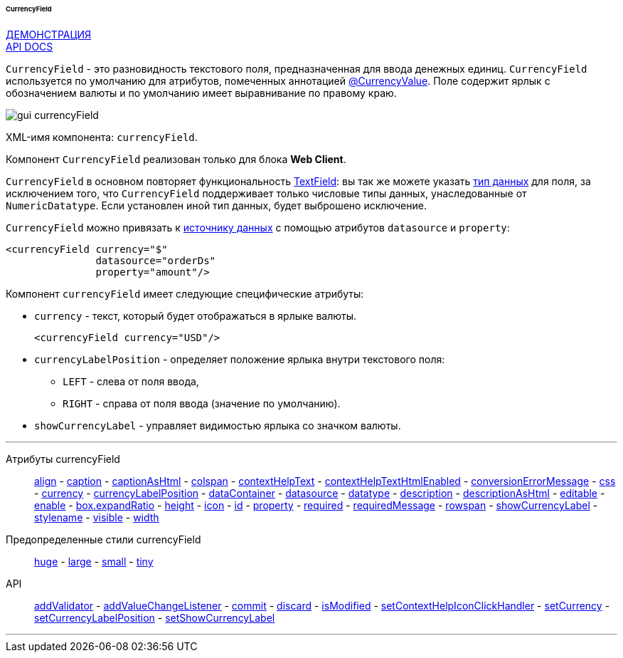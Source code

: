 :sourcesdir: ../../../../../../source

[[gui_CurrencyField]]
====== CurrencyField

++++
<div class="manual-live-demo-container">
    <a href="https://demo.cuba-platform.com/sampler/open?screen=simple-currencyfield" class="live-demo-btn" target="_blank">ДЕМОНСТРАЦИЯ</a>
</div>
++++

++++
<div class="manual-live-demo-container">
    <a href="http://files.cuba-platform.com/javadoc/cuba/7.0/com/haulmont/cuba/gui/components/CurrencyField.html" class="api-docs-btn" target="_blank">API DOCS</a>
</div>
++++

`CurrencyField` - это разновидность текстового поля, предназначенная для ввода денежных единиц. `CurrencyField` используется по умолчанию для атрибутов, помеченных аннотацией <<currencyValue_annotation,@CurrencyValue>>. Поле содержит ярлык с обозначением валюты и по умолчанию имеет выравнивание по правому краю.

image::gui_currencyField.png[align="center"]

XML-имя компонента: `currencyField`.

Компонент `CurrencyField` реализован только для блока *Web Client*.

`CurrencyField` в основном повторяет функциональность <<gui_TextField,TextField>>: вы так же можете указать <<datatype,тип данных>> для поля, за исключением того, что `CurrencyField` поддерживает только числовые типы данных, унаследованные от `NumericDatatype`. Если установлен иной тип данных, будет выброшено исключение.

`CurrencyField` можно привязать к <<datasources,источнику данных>> с помощью атрибутов `datasource` и `property`:

[source,xml]
----
<currencyField currency="$"
               datasource="orderDs"
               property="amount"/>
----

Компонент `currencyField` имеет следующие специфические атрибуты:

[[gui_CurrencyField_currency]]
* `currency` - текст, который будет отображаться в ярлыке валюты.
+
[source,xml]
----
<currencyField currency="USD"/>
----

[[gui_CurrencyField_currencyLabelPosition]]
* `currencyLabelPosition` - определяет положение ярлыка внутри текстового поля:
+
--
** `LEFT` - слева от поля ввода,
** `RIGHT` - справа от поля ввода (значение по умолчанию).
--

[[gui_CurrencyField_showCurrencyLabel]]
* `showCurrencyLabel` - управляет видимостью ярлыка со значком валюты.

'''

Атрибуты currencyField::

<<gui_attr_align,align>> -
<<gui_attr_caption,caption>> -
<<gui_attr_captionAsHtml,captionAsHtml>> -
<<gui_attr_colspan,colspan>> -
<<gui_attr_contextHelpText,contextHelpText>> -
<<gui_attr_contextHelpTextHtmlEnabled,contextHelpTextHtmlEnabled>> -
<<gui_TextField_conversionErrorMessage,conversionErrorMessage>> -
<<gui_attr_css,css>> -
<<gui_CurrencyField_currency,currency>> -
<<gui_CurrencyField_currencyLabelPosition,currencyLabelPosition>> -
<<gui_attr_dataContainer,dataContainer>> -
<<gui_attr_datasource,datasource>> -
<<gui_TextField_datatype,datatype>> -
<<gui_attr_description,description>> -
<<gui_attr_descriptionAsHtml,descriptionAsHtml>> -
<<gui_attr_editable,editable>> -
<<gui_attr_enable,enable>> -
<<gui_attr_expandRatio,box.expandRatio>> -
<<gui_attr_height,height>> -
<<gui_attr_icon,icon>> -
<<gui_attr_id,id>> -
<<gui_attr_property,property>> -
<<gui_attr_required,required>> -
<<gui_attr_requiredMessage,requiredMessage>> -
<<gui_attr_rowspan,rowspan>> -
<<gui_CurrencyField_showCurrencyLabel,showCurrencyLabel>> -
<<gui_attr_stylename,stylename>> -
<<gui_attr_visible,visible>> -
<<gui_attr_width,width>>

Предопределенные стили currencyField::
<<gui_attr_stylename_huge,huge>> -
<<gui_attr_stylename_large,large>> -
<<gui_attr_stylename_small,small>> -
<<gui_attr_stylename_tiny,tiny>>

API::
<<gui_validator,addValidator>> -
<<gui_api_addValueChangeListener,addValueChangeListener>> -
<<gui_api_commit,commit>> -
<<gui_api_discard,discard>> -
<<gui_api_isModified,isModified>> -
<<gui_api_contextHelp,setContextHelpIconClickHandler>> -
<<gui_CurrencyField_currency,setCurrency>> -
<<gui_CurrencyField_currencyLabelPosition,setCurrencyLabelPosition>> -
<<gui_CurrencyField_showCurrencyLabel,setShowCurrencyLabel>>

'''

